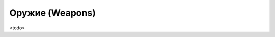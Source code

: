 .. _ch11--Weapons:

==========================================================================================
Оружие (Weapons)
==========================================================================================

<todo>

